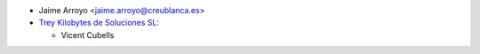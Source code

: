 * Jaime Arroyo <jaime.arroyo@creublanca.es>

* `Trey Kilobytes de Soluciones SL <https://www.trey.es>`__:

  * Vicent Cubells
